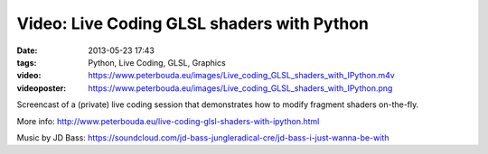 Video: Live Coding GLSL shaders with Python
###########################################
:date: 2013-05-23 17:43
:tags: Python, Live Coding, GLSL, Graphics
:video: https://www.peterbouda.eu/images/Live_coding_GLSL_shaders_with_IPython.m4v
:videoposter: https://www.peterbouda.eu/images/Live_coding_GLSL_shaders_with_IPython.png

Screencast of a (private) live coding session that demonstrates how to modify fragment shaders on-the-fly.

More info: http://www.peterbouda.eu/live-coding-glsl-shaders-with-ipython.html

Music by JD Bass: https://soundcloud.com/jd-bass-jungleradical-cre/jd-bass-i-just-wanna-be-with
